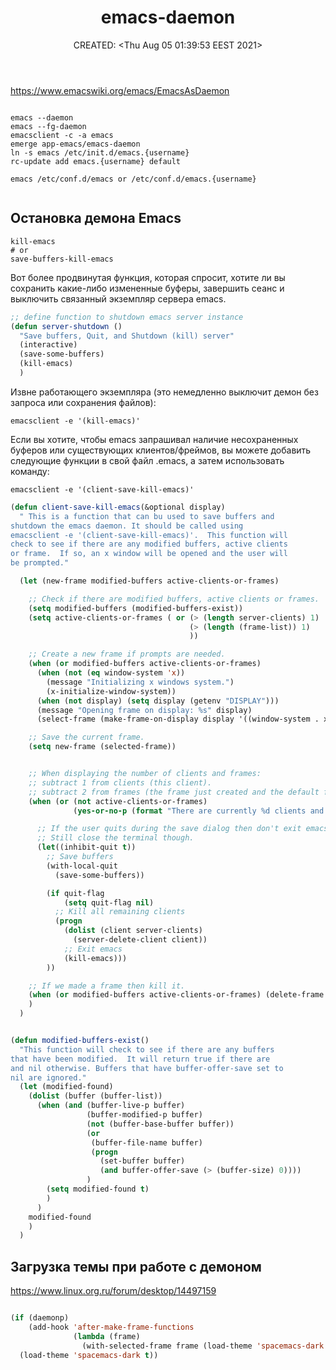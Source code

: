 # -*- mode: org; -*-
#+TITLE: emacs-daemon
#+DESCRIPTION:
#+KEYWORDS:
#+AUTHOR:
#+email:
#+INFOJS_OPT:
#+STARTUP:  content

#+DATE: CREATED: <Thu Aug 05 01:39:53 EEST 2021>
# Time-stamp: <Последнее обновление -- Thursday August 5 2:10:20 EEST 2021>


https://www.emacswiki.org/emacs/EmacsAsDaemon


#+begin_src shell

  emacs --daemon
  emacs --fg-daemon
  emacsclient -c -a emacs
  emerge app-emacs/emacs-daemon
  ln -s emacs /etc/init.d/emacs.{username}
  rc-update add emacs.{username} default

  emacs /etc/conf.d/emacs or /etc/conf.d/emacs.{username}

#+end_src

** Остановка демона Emacs

   #+begin_src shell
     kill-emacs
     # or
     save-buffers-kill-emacs
   #+end_src

   Вот более продвинутая функция, которая спросит, хотите ли вы сохранить
   какие-либо измененные буферы, завершить сеанс и выключить связанный экземпляр
   сервера emacs.

   #+begin_src emacs-lisp
     ;; define function to shutdown emacs server instance
     (defun server-shutdown ()
       "Save buffers, Quit, and Shutdown (kill) server"
       (interactive)
       (save-some-buffers)
       (kill-emacs)
       )
   #+end_src

   Извне работающего экземпляра (это немедленно выключит демон без запроса или сохранения файлов):

   #+begin_src shell
     emacsclient -e '(kill-emacs)'
   #+end_src

   Если вы хотите, чтобы emacs запрашивал наличие несохраненных буферов или
   существующих клиентов/фреймов, вы можете добавить следующие функции в свой
   файл .emacs, а затем использовать команду:

   #+begin_src shell
     emacsclient -e '(client-save-kill-emacs)'
   #+end_src


   #+begin_src emacs-lisp
     (defun client-save-kill-emacs(&optional display)
       " This is a function that can bu used to save buffers and
     shutdown the emacs daemon. It should be called using
     emacsclient -e '(client-save-kill-emacs)'.  This function will
     check to see if there are any modified buffers, active clients
     or frame.  If so, an x window will be opened and the user will
     be prompted."

       (let (new-frame modified-buffers active-clients-or-frames)

         ;; Check if there are modified buffers, active clients or frames.
         (setq modified-buffers (modified-buffers-exist))
         (setq active-clients-or-frames ( or (> (length server-clients) 1)
                                             (> (length (frame-list)) 1)
                                             ))

         ;; Create a new frame if prompts are needed.
         (when (or modified-buffers active-clients-or-frames)
           (when (not (eq window-system 'x))
             (message "Initializing x windows system.")
             (x-initialize-window-system))
           (when (not display) (setq display (getenv "DISPLAY")))
           (message "Opening frame on display: %s" display)
           (select-frame (make-frame-on-display display '((window-system . x)))))

         ;; Save the current frame.
         (setq new-frame (selected-frame))


         ;; When displaying the number of clients and frames:
         ;; subtract 1 from clients (this client).
         ;; subtract 2 from frames (the frame just created and the default frame.)
         (when (or (not active-clients-or-frames)
                   (yes-or-no-p (format "There are currently %d clients and %d frames. Exit anyway?" (- (length server-clients) 1) (- (length (frame-list)) 2))))

           ;; If the user quits during the save dialog then don't exit emacs.
           ;; Still close the terminal though.
           (let((inhibit-quit t))
             ;; Save buffers
             (with-local-quit
               (save-some-buffers))

             (if quit-flag
                 (setq quit-flag nil)
               ;; Kill all remaining clients
               (progn
                 (dolist (client server-clients)
                   (server-delete-client client))
                 ;; Exit emacs
                 (kill-emacs)))
             ))

         ;; If we made a frame then kill it.
         (when (or modified-buffers active-clients-or-frames) (delete-frame new-frame))
         )
       )


     (defun modified-buffers-exist()
       "This function will check to see if there are any buffers
     that have been modified.  It will return true if there are
     and nil otherwise. Buffers that have buffer-offer-save set to
     nil are ignored."
       (let (modified-found)
         (dolist (buffer (buffer-list))
           (when (and (buffer-live-p buffer)
                      (buffer-modified-p buffer)
                      (not (buffer-base-buffer buffer))
                      (or
                       (buffer-file-name buffer)
                       (progn
                         (set-buffer buffer)
                         (and buffer-offer-save (> (buffer-size) 0))))
                      )
             (setq modified-found t)
             )
           )
         modified-found
         )
       )
   #+end_src

** Загрузка темы при работе с демоном

   https://www.linux.org.ru/forum/desktop/14497159

   #+begin_src emacs-lisp

     (if (daemonp)
         (add-hook 'after-make-frame-functions
                   (lambda (frame)
                     (with-selected-frame frame (load-theme 'spacemacs-dark t))))
       (load-theme 'spacemacs-dark t))

   #+end_src
